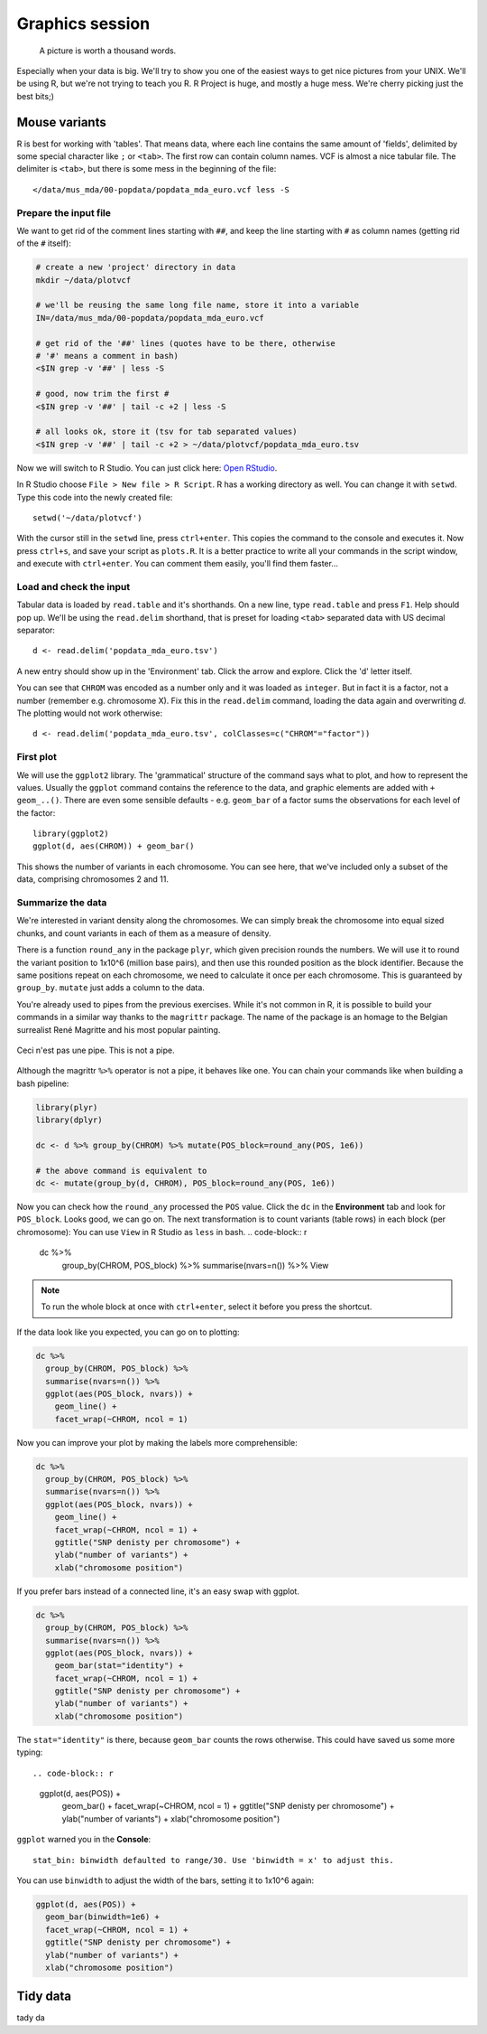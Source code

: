 Graphics session
================
.. pull-quote:: A picture is worth a thousand words. 

Especially when your data is big. We'll try to show you one of the easiest
ways to get nice pictures from  your UNIX. We'll be using R, but we're not
trying to teach you R. R Project is huge, and mostly a huge mess. We're cherry
picking just the best bits;)

Mouse variants
^^^^^^^^^^^^^^
R is best for working with 'tables'. That means data, where each line 
contains the same amount of 'fields', delimited by some special character
like ``;`` or ``<tab>``. The first row can contain column names. VCF is 
almost a nice tabular file. The delimiter is ``<tab>``, but there is some mess
in the beginning of the file::

  </data/mus_mda/00-popdata/popdata_mda_euro.vcf less -S


Prepare the input file
----------------------
We want to get rid of the comment lines starting with ``##``, and keep the 
line starting with ``#`` as column names (getting rid of the ``#`` itself):

.. code-block:: bash

   # create a new 'project' directory in data
   mkdir ~/data/plotvcf

   # we'll be reusing the same long file name, store it into a variable
   IN=/data/mus_mda/00-popdata/popdata_mda_euro.vcf

   # get rid of the '##' lines (quotes have to be there, otherwise
   # '#' means a comment in bash)
   <$IN grep -v '##' | less -S

   # good, now trim the first #
   <$IN grep -v '##' | tail -c +2 | less -S

   # all looks ok, store it (tsv for tab separated values)
   <$IN grep -v '##' | tail -c +2 > ~/data/plotvcf/popdata_mda_euro.tsv

Now we will switch to R Studio. You can just click here: `Open RStudio <http://localhost:8787>`_.

In R Studio choose ``File > New file > R Script``. R has a working directory as well.
You can change it with ``setwd``. Type this code into the newly created file::

  setwd('~/data/plotvcf')

With the cursor still in the ``setwd`` line, press ``ctrl+enter``. This copies the command
to the console and executes it. Now press ``ctrl+s``, and save your script as ``plots.R``.
It is a better practice to write all your commands in the script window, and execute with 
``ctrl+enter``. You can comment them easily, you'll find them faster...

Load and check the input
------------------------
Tabular data is loaded by ``read.table`` and it's shorthands. On a new line, type
``read.table`` and press ``F1``. Help should pop up. We'll be using the ``read.delim`` 
shorthand, that is preset for loading ``<tab>`` separated data with US decimal separator::

  d <- read.delim('popdata_mda_euro.tsv')

A new entry should show up in the 'Environment' tab. Click the arrow and explore. Click the 
'd' letter itself.

You can see that ``CHROM`` was encoded as a number only and it was loaded as
``integer``. But in fact it is a factor, not a number (remember e.g.
chromosome X). Fix this in the ``read.delim`` command, loading the data again
and overwriting `d`. The plotting would not work otherwise::

  d <- read.delim('popdata_mda_euro.tsv', colClasses=c("CHROM"="factor"))

First plot
----------

We will use the ``ggplot2`` library. The 'grammatical' structure of the
command says what to plot, and how to represent the values. Usually the
``ggplot`` command contains the reference to the data, and graphic elements
are added  with ``+ geom_..()``. There are even some sensible defaults - e.g.
``geom_bar`` of a factor sums the observations for each level of the factor::

  library(ggplot2)
  ggplot(d, aes(CHROM)) + geom_bar()

This shows the number of variants in each chromosome. You can see here, that
we've included only a subset of the data, comprising chromosomes 2 and 11.

Summarize the data
------------------
We're interested in variant density along the chromosomes. We can simply
break the chromosome into equal sized chunks, and count variants in each of them
as a measure of density.

There is a function ``round_any`` in the package ``plyr``, which given
precision rounds the numbers. We will use it to round the variant position to
1x10^6 (million base pairs), and then use this rounded position as the block
identifier. Because the same positions repeat on each chromosome, we need to
calculate it once per each chromosome. This is guaranteed by ``group_by``.
``mutate`` just adds a column to the data.

You're already used to pipes from the previous exercises. While it's not
common in R, it is possible to build your commands in a similar way thanks to
the ``magrittr`` package. The name of the package is an homage to the Belgian
surrealist René Magritte and his most popular painting.

.. figure:: _static/magritte.jpg
   :align: center
   
   Ceci n'est pas une pipe. This is not a pipe.

Although the magrittr ``%>%`` operator is not a pipe, it behaves like one. You
can chain your commands like when building a bash pipeline:

.. code-block:: r

   library(plyr)
   library(dplyr)

   dc <- d %>% group_by(CHROM) %>% mutate(POS_block=round_any(POS, 1e6))

   # the above command is equivalent to 
   dc <- mutate(group_by(d, CHROM), POS_block=round_any(POS, 1e6))


Now you can check how the ``round_any`` processed the ``POS`` value. Click the
``dc`` in the **Environment** tab and look for ``POS_block``. Looks good, we can go on.
The next transformation is to count variants (table rows) in each block (per chromosome):
You can use ``View`` in R Studio as ``less`` in bash.
.. code-block:: r

   dc %>%
    group_by(CHROM, POS_block) %>%
    summarise(nvars=n()) %>% 
    View

.. note:: To run the whole block at once with ``ctrl+enter``, select it before you press the shortcut.

If the data look like you expected, you can go on to plotting:

.. code-block:: r

   dc %>%
     group_by(CHROM, POS_block) %>%
     summarise(nvars=n()) %>% 
     ggplot(aes(POS_block, nvars)) + 
       geom_line() +
       facet_wrap(~CHROM, ncol = 1)

Now you can improve your plot by making the labels more comprehensible:

.. code-block:: r

   dc %>%
     group_by(CHROM, POS_block) %>%
     summarise(nvars=n()) %>% 
     ggplot(aes(POS_block, nvars)) + 
       geom_line() +
       facet_wrap(~CHROM, ncol = 1) + 
       ggtitle("SNP denisty per chromosome") + 
       ylab("number of variants") + 
       xlab("chromosome position")

If you prefer bars instead of a connected line, it's an easy swap with ggplot.

.. code-block:: r

   dc %>%
     group_by(CHROM, POS_block) %>%
     summarise(nvars=n()) %>% 
     ggplot(aes(POS_block, nvars)) + 
       geom_bar(stat="identity") +
       facet_wrap(~CHROM, ncol = 1) + 
       ggtitle("SNP denisty per chromosome") + 
       ylab("number of variants") + 
       xlab("chromosome position")

The ``stat="identity"`` is there, because ``geom_bar`` counts the rows otherwise.
This could have saved us some more typing::

.. code-block:: r

   ggplot(d, aes(POS)) + 
     geom_bar() +
     facet_wrap(~CHROM, ncol = 1) + 
     ggtitle("SNP denisty per chromosome") + 
     ylab("number of variants") + 
     xlab("chromosome position")


``ggplot`` warned you in the **Console**::

  stat_bin: binwidth defaulted to range/30. Use 'binwidth = x' to adjust this.

You can use ``binwidth`` to adjust the width of the bars, setting it to 1x10^6
again:

.. code-block:: r

   ggplot(d, aes(POS)) + 
     geom_bar(binwidth=1e6) +
     facet_wrap(~CHROM, ncol = 1) + 
     ggtitle("SNP denisty per chromosome") + 
     ylab("number of variants") + 
     xlab("chromosome position")

Tidy data
^^^^^^^^^

tady da